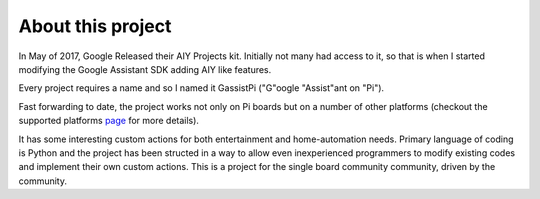 ==================
About this project
==================

In May of 2017, Google Released their AIY Projects kit. Initially not many had access to it, so that is when I started modifying the Google Assistant SDK adding AIY like features.    

Every project requires a name and so I named it GassistPi ("G"oogle "Assist"ant on "Pi").  

Fast forwarding to date, the project works not only on Pi boards but on a number of other platforms (checkout the supported platforms page_ for more details).   

It has some interesting custom actions for both entertainment and home-automation needs. Primary language of coding is Python and the project has been structed in a way to allow even inexperienced programmers to modify existing codes and implement their own custom actions. This is a project for the single board community community, driven by the community.

.. _page: https://gassistpi-documentation.readthedocs.io/en/latest/starting.html#supported-platforms

